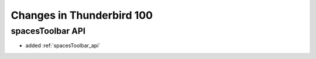 ==========================
Changes in Thunderbird 100
==========================

spacesToolbar API
=================

* added :ref:`spacesToolbar_api`
